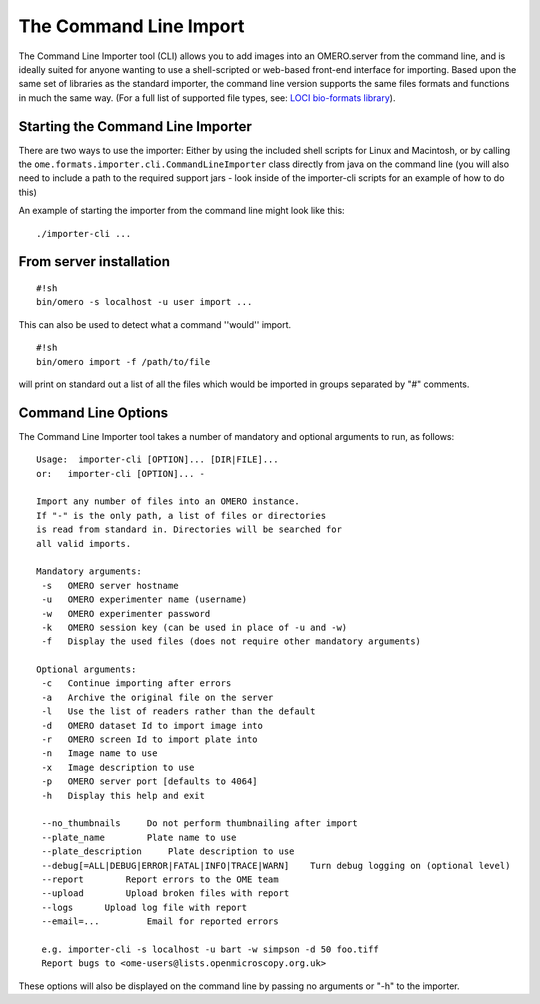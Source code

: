 .. _rst_tutorial_command-line-import:

The Command Line Import
=======================

The Command Line Importer tool (CLI) allows you to add images into an
OMERO.server from the command line, and is ideally suited for anyone
wanting to use a shell-scripted or web-based front-end interface for
importing. Based upon the same set of libraries as the standard
importer, the command line version supports the same files formats and
functions in much the same way. (For a full list of supported file
types, see: `LOCI bio-formats library <http://www.loci.wisc.edu/software/bio-formats>`_).

Starting the Command Line Importer
----------------------------------

There are two ways to use the importer: Either by using the included
shell scripts for Linux and Macintosh, or by calling the
``ome.formats.importer.cli.CommandLineImporter`` class directly from
java on the command line (you will also need to include a path to the
required support jars - look inside of the importer-cli scripts for an
example of how to do this)

An example of starting the importer from the command line might look
like this:

::

    ./importer-cli ...

From server installation
------------------------

::

    #!sh
    bin/omero -s localhost -u user import ...

This can also be used to detect what a command ''would'' import.

::

    #!sh
    bin/omero import -f /path/to/file

will print on standard out a list of all the files which would be
imported in groups separated by "#" comments.

Command Line Options
--------------------

The Command Line Importer tool takes a number of mandatory and optional
arguments to run, as follows:

::

    Usage:  importer-cli [OPTION]... [DIR|FILE]... 
    or:   importer-cli [OPTION]... - 

    Import any number of files into an OMERO instance.
    If "-" is the only path, a list of files or directories 
    is read from standard in. Directories will be searched for 
    all valid imports.

    Mandatory arguments:
     -s   OMERO server hostname
     -u   OMERO experimenter name (username)
     -w   OMERO experimenter password
     -k   OMERO session key (can be used in place of -u and -w)
     -f   Display the used files (does not require other mandatory arguments)

    Optional arguments:
     -c   Continue importing after errors
     -a   Archive the original file on the server
     -l   Use the list of readers rather than the default
     -d   OMERO dataset Id to import image into
     -r   OMERO screen Id to import plate into
     -n   Image name to use
     -x   Image description to use
     -p   OMERO server port [defaults to 4064]
     -h   Display this help and exit

     --no_thumbnails     Do not perform thumbnailing after import
     --plate_name        Plate name to use
     --plate_description     Plate description to use
     --debug[=ALL|DEBUG|ERROR|FATAL|INFO|TRACE|WARN]    Turn debug logging on (optional level)
     --report        Report errors to the OME team
     --upload        Upload broken files with report
     --logs      Upload log file with report
     --email=...         Email for reported errors

     e.g. importer-cli -s localhost -u bart -w simpson -d 50 foo.tiff
     Report bugs to <ome-users@lists.openmicroscopy.org.uk>

These options will also be displayed on the command line by passing no
arguments or "-h" to the importer.
